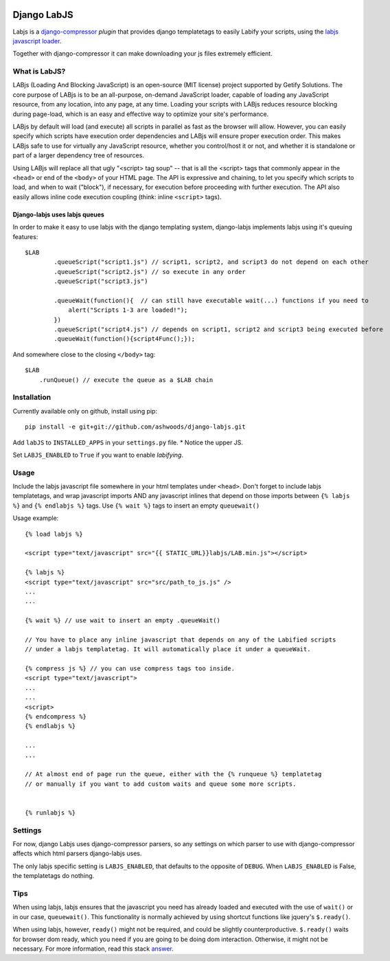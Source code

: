 .. image:: http://unmaintained.tech/badge.svg
     :target: http://unmaintained.tech/
     :alt: No Maintenance Intended

Django LabJS
============

Labjs is a django-compressor_ *plugin* that provides django templatetags to easily Labify your scripts, using
the `labjs javascript loader`_.


Together with django-compressor it can make downloading your js files extremely efficient.


What is LabJS?
--------------

LABjs (Loading And Blocking JavaScript) is an open-source (MIT license) project supported by Getify Solutions.
The core purpose of LABjs is to be an all-purpose, on-demand JavaScript loader, capable of loading any JavaScript resource,
from any location, into any page, at any time. Loading your scripts with LABjs reduces resource blocking during page-load,
which is an easy and effective way to optimize your site's performance.


LABjs by default will load (and execute) all scripts in parallel as fast as the browser will allow.
However, you can easily specify which scripts have execution order dependencies and LABjs will ensure proper execution order.
This makes LABjs safe to use for virtually any JavaScript resource, whether you control/host it or not,
and whether it is standalone or part of a larger dependency tree of resources.


Using LABjs will replace all that ugly "<script> tag soup" -- that is all the <script> tags that commonly appear
in the ``<head>`` or end of the ``<body>`` of your HTML page. The API is expressive and chaining, to let you specify which
scripts to load, and when to wait ("block"), if necessary, for execution before proceeding with further execution.
The API also easily allows inline code execution coupling (think: inline ``<script>`` tags).


Django-labjs uses labjs queues
______________________________


In order to make it easy to use labjs with the django templating system, django-labjs implements labjs using it's
queuing features::


    $LAB
	    .queueScript("script1.js") // script1, script2, and script3 do not depend on each other
	    .queueScript("script2.js") // so execute in any order
	    .queueScript("script3.js")

	    .queueWait(function(){  // can still have executable wait(...) functions if you need to
	        alert("Scripts 1-3 are loaded!");
	    })
	    .queueScript("script4.js") // depends on script1, script2 and script3 being executed before
	    .queueWait(function(){script4Func();});


And somewhere close to the closing ``</body>`` tag::


	$LAB
	    .runQueue() // execute the queue as a $LAB chain


Installation
------------

Currently available only on github, install using pip::

    pip install -e git+git://github.com/ashwoods/django-labjs.git

Add ``labJS`` to ``INSTALLED_APPS`` in your ``settings.py`` file.
* Notice the upper JS.

Set ``LABJS_ENABLED`` to ``True`` if you want to enable *labifying*.

Usage
-----

Include the labjs javascript file somewhere in your html templates under ``<head>``. Don't forget to include labjs
templatetags, and wrap javascript imports AND any javascript inlines that depend on those imports between
``{% labjs %}`` and ``{% endlabjs %}`` tags. Use ``{% wait %}`` tags to insert an empty ``queuewait()``

Usage example::

    {% load labjs %}

    <script type="text/javascript" src="{{ STATIC_URL}}labjs/LAB.min.js"></script>

    {% labjs %}
    <script type="text/javascript" src="src/path_to_js.js" />
    ...
    ...

    {% wait %} // use wait to insert an empty .queueWait()

    // You have to place any inline javascript that depends on any of the Labified scripts
    // under a labjs templatetag. It will automatically place it under a queueWait.

    {% compress js %} // you can use compress tags too inside.
    <script type="text/javascript">
    ...
    ...
    <script>
    {% endcompress %}
    {% endlabjs %}

    ...
    ...

    // At almost end of page run the queue, either with the {% runqueue %} templatetag
    // or manually if you want to add custom waits and queue some more scripts.


    {% runlabjs %}


Settings
--------

For now, django Labjs uses django-compressor parsers, so any settings on which parser to use
with django-compressor affects which html parsers django-labjs uses.

The only labjs specific setting is ``LABJS_ENABLED``, that defaults to the opposite of ``DEBUG``.
When ``LABJS_ENABLED`` is False, the templatetags do nothing.

Tips
----


When using labjs, labjs ensures that the javascript you need has already loaded and executed with the use
of ``wait()`` or in our case, ``queuewait()``. This functionality is normally achieved by using shortcut functions
like jquery's ``$.ready()``.

When using labjs, however, ``ready()`` might not be required, and could be slightly counterproductive.
``$.ready()`` waits for browser dom ready, which you need if you are going to be doing dom interaction.
Otherwise, it might not be necessary. For more information, read this stack `answer`_.

.. _answer: http://stackoverflow.com/a/5409818/471842
.. _labjs javascript loader: http://labjs.com
.. _django-compressor: http://github.com/jezdez/django_compressor
